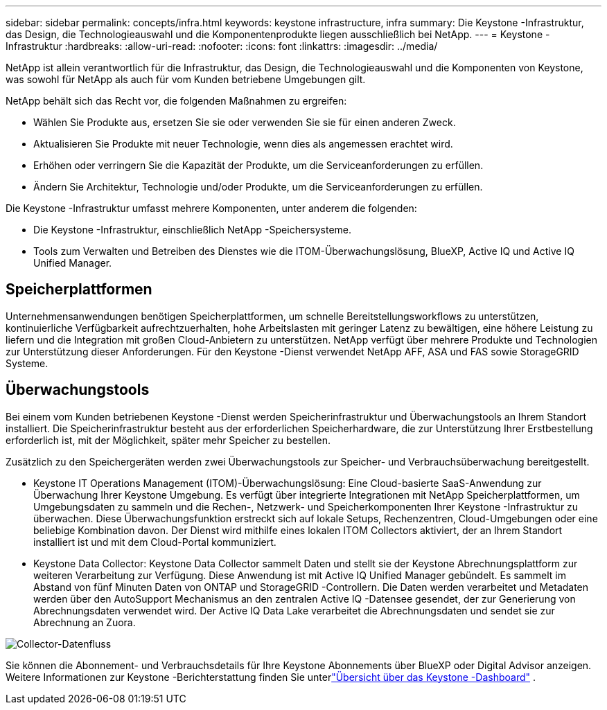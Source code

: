 ---
sidebar: sidebar 
permalink: concepts/infra.html 
keywords: keystone infrastructure, infra 
summary: Die Keystone -Infrastruktur, das Design, die Technologieauswahl und die Komponentenprodukte liegen ausschließlich bei NetApp. 
---
= Keystone -Infrastruktur
:hardbreaks:
:allow-uri-read: 
:nofooter: 
:icons: font
:linkattrs: 
:imagesdir: ../media/


[role="lead"]
NetApp ist allein verantwortlich für die Infrastruktur, das Design, die Technologieauswahl und die Komponenten von Keystone, was sowohl für NetApp als auch für vom Kunden betriebene Umgebungen gilt.

NetApp behält sich das Recht vor, die folgenden Maßnahmen zu ergreifen:

* Wählen Sie Produkte aus, ersetzen Sie sie oder verwenden Sie sie für einen anderen Zweck.
* Aktualisieren Sie Produkte mit neuer Technologie, wenn dies als angemessen erachtet wird.
* Erhöhen oder verringern Sie die Kapazität der Produkte, um die Serviceanforderungen zu erfüllen.
* Ändern Sie Architektur, Technologie und/oder Produkte, um die Serviceanforderungen zu erfüllen.


Die Keystone -Infrastruktur umfasst mehrere Komponenten, unter anderem die folgenden:

* Die Keystone -Infrastruktur, einschließlich NetApp -Speichersysteme.
* Tools zum Verwalten und Betreiben des Dienstes wie die ITOM-Überwachungslösung, BlueXP, Active IQ und Active IQ Unified Manager.




== Speicherplattformen

Unternehmensanwendungen benötigen Speicherplattformen, um schnelle Bereitstellungsworkflows zu unterstützen, kontinuierliche Verfügbarkeit aufrechtzuerhalten, hohe Arbeitslasten mit geringer Latenz zu bewältigen, eine höhere Leistung zu liefern und die Integration mit großen Cloud-Anbietern zu unterstützen.  NetApp verfügt über mehrere Produkte und Technologien zur Unterstützung dieser Anforderungen.  Für den Keystone -Dienst verwendet NetApp AFF, ASA und FAS sowie StorageGRID Systeme.



== Überwachungstools

Bei einem vom Kunden betriebenen Keystone -Dienst werden Speicherinfrastruktur und Überwachungstools an Ihrem Standort installiert.  Die Speicherinfrastruktur besteht aus der erforderlichen Speicherhardware, die zur Unterstützung Ihrer Erstbestellung erforderlich ist, mit der Möglichkeit, später mehr Speicher zu bestellen.

Zusätzlich zu den Speichergeräten werden zwei Überwachungstools zur Speicher- und Verbrauchsüberwachung bereitgestellt.

* Keystone IT Operations Management (ITOM)-Überwachungslösung: Eine Cloud-basierte SaaS-Anwendung zur Überwachung Ihrer Keystone Umgebung.  Es verfügt über integrierte Integrationen mit NetApp Speicherplattformen, um Umgebungsdaten zu sammeln und die Rechen-, Netzwerk- und Speicherkomponenten Ihrer Keystone -Infrastruktur zu überwachen.  Diese Überwachungsfunktion erstreckt sich auf lokale Setups, Rechenzentren, Cloud-Umgebungen oder eine beliebige Kombination davon.  Der Dienst wird mithilfe eines lokalen ITOM Collectors aktiviert, der an Ihrem Standort installiert ist und mit dem Cloud-Portal kommuniziert.
* Keystone Data Collector: Keystone Data Collector sammelt Daten und stellt sie der Keystone Abrechnungsplattform zur weiteren Verarbeitung zur Verfügung.  Diese Anwendung ist mit Active IQ Unified Manager gebündelt.  Es sammelt im Abstand von fünf Minuten Daten von ONTAP und StorageGRID -Controllern.  Die Daten werden verarbeitet und Metadaten werden über den AutoSupport Mechanismus an den zentralen Active IQ -Datensee gesendet, der zur Generierung von Abrechnungsdaten verwendet wird.  Der Active IQ Data Lake verarbeitet die Abrechnungsdaten und sendet sie zur Abrechnung an Zuora.


image:data-collector-flow.png["Collector-Datenfluss"]

Sie können die Abonnement- und Verbrauchsdetails für Ihre Keystone Abonnements über BlueXP oder Digital Advisor anzeigen.  Weitere Informationen zur Keystone -Berichterstattung finden Sie unterlink:../integrations/dashboard-overview.html["Übersicht über das Keystone -Dashboard"] .
